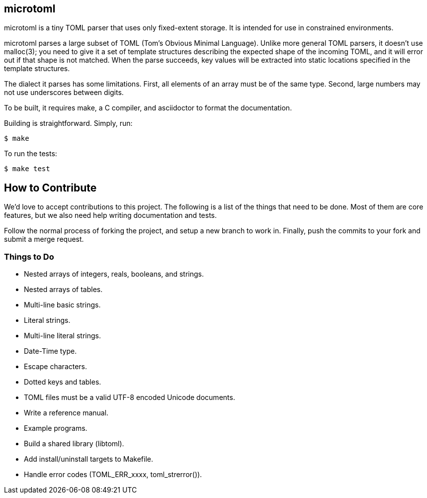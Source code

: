 == microtoml

microtoml is a tiny TOML parser that uses only fixed-extent storage. It
is intended for use in constrained environments.

microtoml parses a large subset of TOML (Tom's Obvious Minimal Language).
Unlike more general TOML parsers, it doesn't use malloc(3); you need to
give it a set of template structures describing the expected shape of
the incoming TOML, and it will error out if that shape is not matched.
When the parse succeeds, key values will be extracted into static
locations specified in the template structures.

The dialect it parses has some limitations. First, all elements of an
array must be of the same type. Second, large numbers may not use
underscores between digits.

To be built, it requires make, a C compiler, and asciidoctor to
format the documentation.

Building is straightforward. Simply, run:

```
$ make
```

To run the tests:

```
$ make test
```

== How to Contribute

We'd love to accept contributions to this project. The following is a
list of the things that need to be done. Most of them are core features,
but we also need help writing documentation and tests.

Follow the normal process of forking the project, and setup a new branch
to work in. Finally, push the commits to your fork and submit a merge
request.

=== Things to Do

* Nested arrays of integers, reals, booleans, and strings.
* Nested arrays of tables.
* Multi-line basic strings.
* Literal strings.
* Multi-line literal strings.
* Date-Time type.
* Escape characters.
* Dotted keys and tables.
* TOML files must be a valid UTF-8 encoded Unicode documents.
* Write a reference manual.
* Example programs.
* Build a shared library (libtoml).
* Add install/uninstall targets to Makefile.
* Handle error codes (TOML_ERR_xxxx, toml_strerror()).

